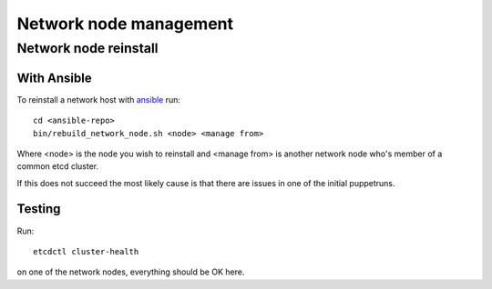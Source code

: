 =======================
Network node management
=======================

Network node reinstall
======================

With Ansible
------------

To reinstall a network host with `ansible <ansible/index.html>`_ run::

  cd <ansible-repo>
  bin/rebuild_network_node.sh <node> <manage from>

Where <node> is the node you wish to reinstall and <manage from> is another
network node who's member of a common etcd cluster.

If this does not succeed the most likely cause is that there are issues in one
of the initial puppetruns.

Testing
-------

Run::

  etcdctl cluster-health

on one of the network nodes, everything should be OK here.
